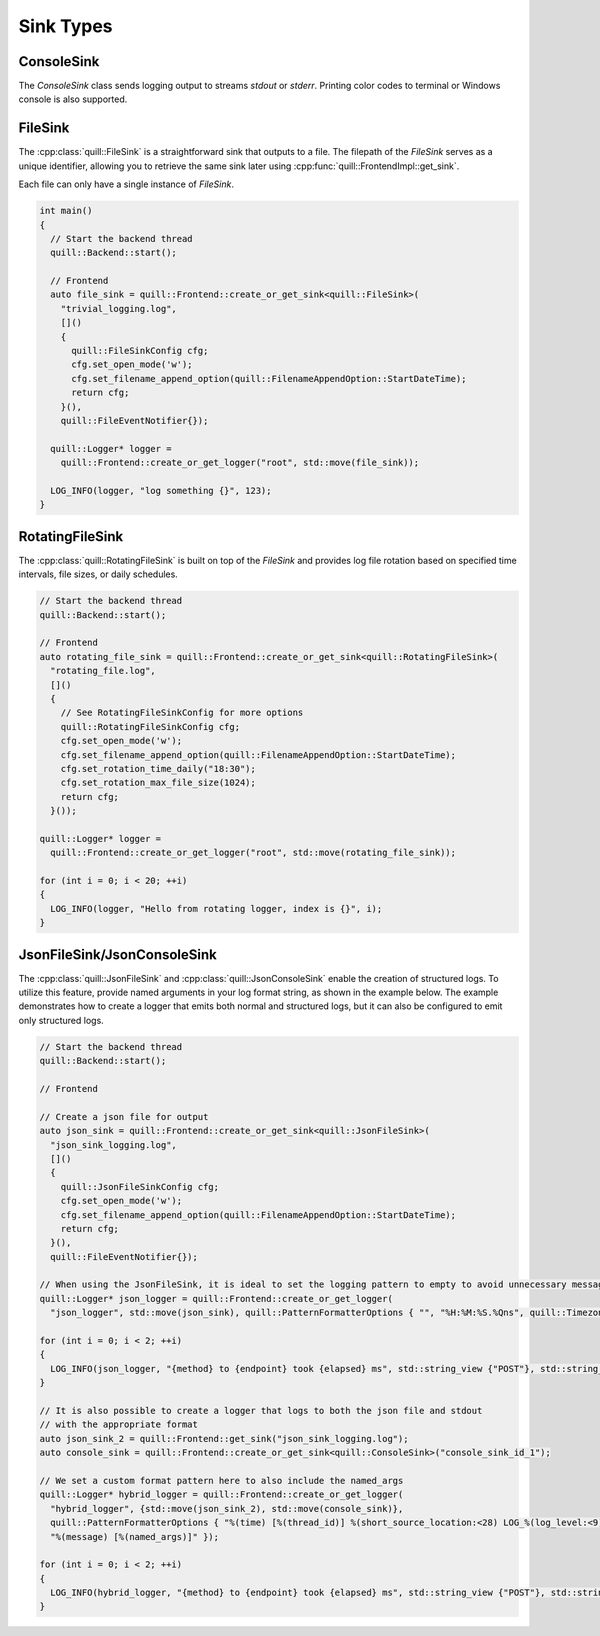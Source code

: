 .. title:: Sink Types

Sink Types
==========

ConsoleSink
~~~~~~~~~~~

The `ConsoleSink` class sends logging output to streams `stdout` or `stderr`. Printing color codes to terminal or Windows console is also supported.

FileSink
~~~~~~~~

The :cpp:class:`quill::FileSink` is a straightforward sink that outputs to a file. The filepath of the `FileSink` serves as a unique identifier, allowing you to retrieve the same sink later using :cpp:func:`quill::FrontendImpl::get_sink`.

Each file can only have a single instance of `FileSink`.

.. code:: cpp

    int main()
    {
      // Start the backend thread
      quill::Backend::start();

      // Frontend
      auto file_sink = quill::Frontend::create_or_get_sink<quill::FileSink>(
        "trivial_logging.log",
        []()
        {
          quill::FileSinkConfig cfg;
          cfg.set_open_mode('w');
          cfg.set_filename_append_option(quill::FilenameAppendOption::StartDateTime);
          return cfg;
        }(),
        quill::FileEventNotifier{});

      quill::Logger* logger =
        quill::Frontend::create_or_get_logger("root", std::move(file_sink));

      LOG_INFO(logger, "log something {}", 123);
    }

RotatingFileSink
~~~~~~~~~~~~~~~~

The :cpp:class:`quill::RotatingFileSink` is built on top of the `FileSink` and provides log file rotation based on specified time intervals, file sizes, or daily schedules.

.. code:: cpp

      // Start the backend thread
      quill::Backend::start();

      // Frontend
      auto rotating_file_sink = quill::Frontend::create_or_get_sink<quill::RotatingFileSink>(
        "rotating_file.log",
        []()
        {
          // See RotatingFileSinkConfig for more options
          quill::RotatingFileSinkConfig cfg;
          cfg.set_open_mode('w');
          cfg.set_filename_append_option(quill::FilenameAppendOption::StartDateTime);
          cfg.set_rotation_time_daily("18:30");
          cfg.set_rotation_max_file_size(1024);
          return cfg;
        }());

      quill::Logger* logger =
        quill::Frontend::create_or_get_logger("root", std::move(rotating_file_sink));

      for (int i = 0; i < 20; ++i)
      {
        LOG_INFO(logger, "Hello from rotating logger, index is {}", i);
      }

JsonFileSink/JsonConsoleSink
~~~~~~~~~~~~~~~~~~~~~~~~~~~~

The :cpp:class:`quill::JsonFileSink` and :cpp:class:`quill::JsonConsoleSink` enable the creation of structured logs. To utilize this feature, provide named arguments in your log format string, as shown in the example below. The example demonstrates how to create a logger that emits both normal and structured logs, but it can also be configured to emit only structured logs.

.. code:: cpp

      // Start the backend thread
      quill::Backend::start();

      // Frontend

      // Create a json file for output
      auto json_sink = quill::Frontend::create_or_get_sink<quill::JsonFileSink>(
        "json_sink_logging.log",
        []()
        {
          quill::JsonFileSinkConfig cfg;
          cfg.set_open_mode('w');
          cfg.set_filename_append_option(quill::FilenameAppendOption::StartDateTime);
          return cfg;
        }(),
        quill::FileEventNotifier{});

      // When using the JsonFileSink, it is ideal to set the logging pattern to empty to avoid unnecessary message formatting.
      quill::Logger* json_logger = quill::Frontend::create_or_get_logger(
        "json_logger", std::move(json_sink), quill::PatternFormatterOptions { "", "%H:%M:%S.%Qns", quill::Timezone::GmtTime });

      for (int i = 0; i < 2; ++i)
      {
        LOG_INFO(json_logger, "{method} to {endpoint} took {elapsed} ms", std::string_view {"POST"}, std::string_view {"http://"}, 10 * i);
      }

      // It is also possible to create a logger that logs to both the json file and stdout
      // with the appropriate format
      auto json_sink_2 = quill::Frontend::get_sink("json_sink_logging.log");
      auto console_sink = quill::Frontend::create_or_get_sink<quill::ConsoleSink>("console_sink_id_1");

      // We set a custom format pattern here to also include the named_args
      quill::Logger* hybrid_logger = quill::Frontend::create_or_get_logger(
        "hybrid_logger", {std::move(json_sink_2), std::move(console_sink)},
        quill::PatternFormatterOptions { "%(time) [%(thread_id)] %(short_source_location:<28) LOG_%(log_level:<9) %(logger:<20) "
        "%(message) [%(named_args)]" });

      for (int i = 0; i < 2; ++i)
      {
        LOG_INFO(hybrid_logger, "{method} to {endpoint} took {elapsed} ms", std::string_view {"POST"}, std::string_view {"http://"}, 10 * i);
      }